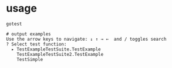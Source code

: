 * usage

  #+begin_src 
gotest

# output examples
Use the arrow keys to navigate: ↓ ↑ → ←  and / toggles search
? Select test function:
  ▸ TestExampleTestSuite.TestExample
    TestExampleTestSuite2.TestExample
    TestSimple
  #+end_src
